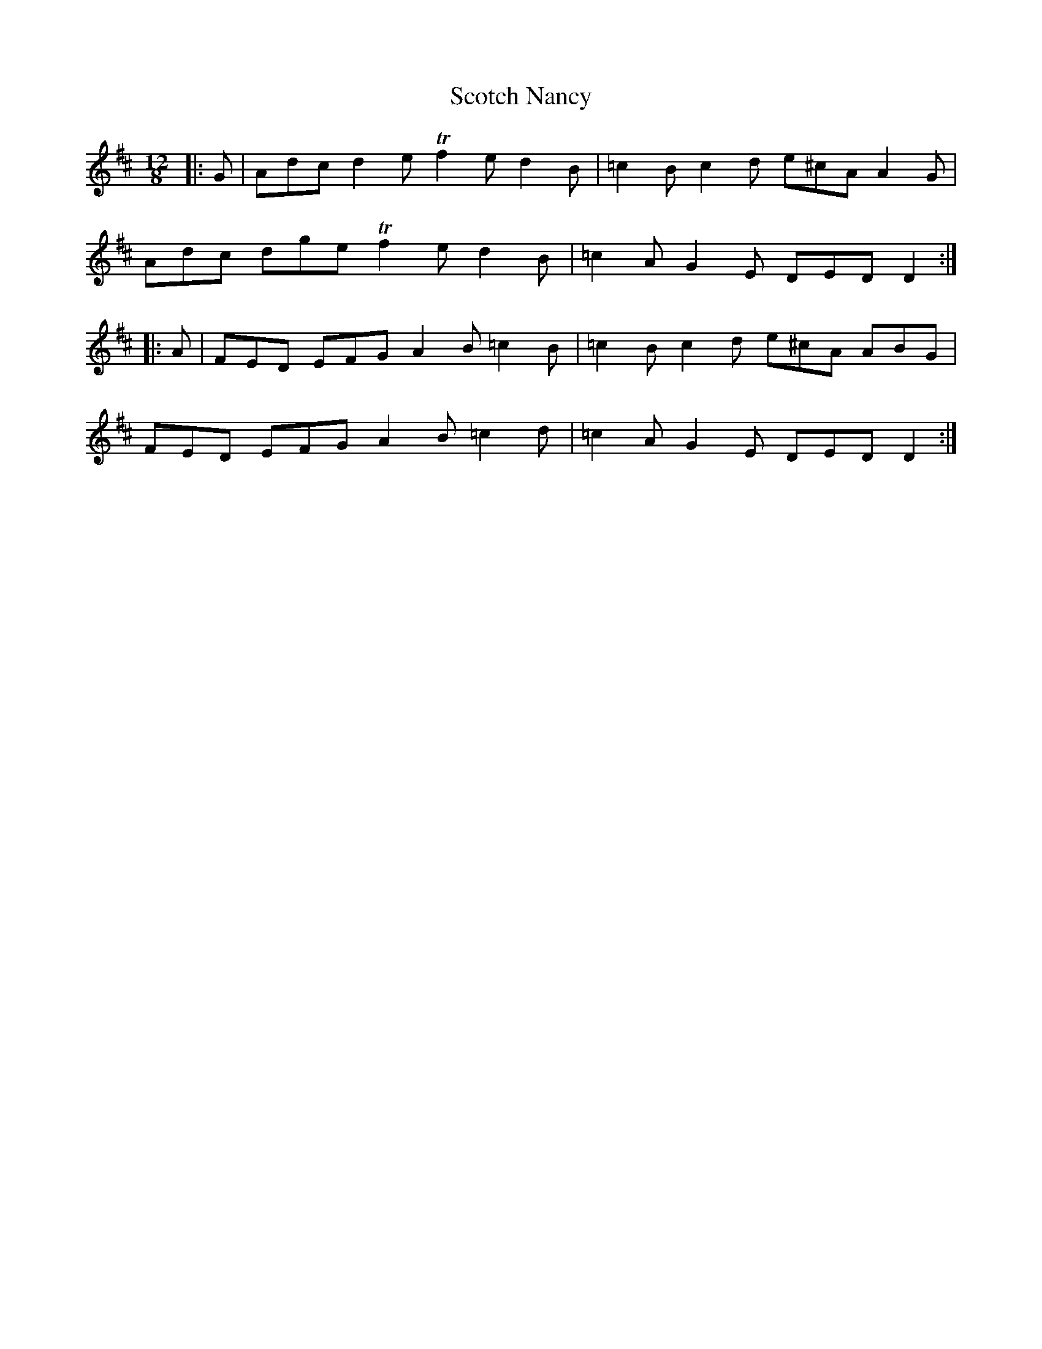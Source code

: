 X: 36157
T: Scotch Nancy
R: jig
M: 6/8
K: Dmajor
M:12/8
|:G|Adc d2e !trill!f2 e d2 B|=c2 B c2 d e^cA A2 G|
Adc dge !trill!f2 e d2 B|=c2 A G2 E DED D2:|
|:A|FED EFG A2 B =c2 B|=c2 B c2 d e^cA ABG|
FED EFG A2 B =c2 d|=c2 A G2 E DED D2:|

